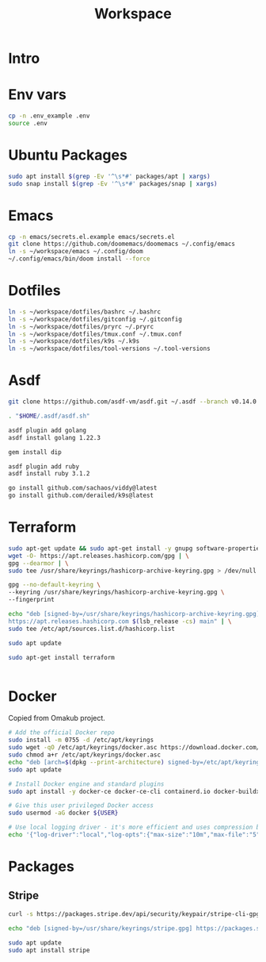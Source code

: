 #+title: Workspace

* Intro
* Env vars
#+begin_src sh :tangle init.sh
cp -n .env_example .env
source .env
#+end_src
* Ubuntu Packages
#+begin_src sh :tangle init.sh
sudo apt install $(grep -Ev '^\s*#' packages/apt | xargs)
sudo snap install $(grep -Ev '^\s*#' packages/snap | xargs)
#+end_src
* Emacs
#+begin_src sh :tangle init.sh
cp -n emacs/secrets.el.example emacs/secrets.el
git clone https://github.com/doomemacs/doomemacs ~/.config/emacs
ln -s ~/workspace/emacs ~/.config/doom
~/.config/emacs/bin/doom install --force
#+end_src
* Dotfiles
#+begin_src sh :tangle init.sh
ln -s ~/workspace/dotfiles/bashrc ~/.bashrc
ln -s ~/workspace/dotfiles/gitconfig ~/.gitconfig
ln -s ~/workspace/dotfiles/pryrc ~/.pryrc
ln -s ~/workspace/dotfiles/tmux.conf ~/.tmux.conf
ln -s ~/workspace/dotfiles/k9s ~/.k9s
ln -s ~/workspace/dotfiles/tool-versions ~/.tool-versions
#+end_src
* Asdf
#+begin_src sh :tangle init.sh
git clone https://github.com/asdf-vm/asdf.git ~/.asdf --branch v0.14.0

. "$HOME/.asdf/asdf.sh"

asdf plugin add golang
asdf install golang 1.22.3

gem install dip

asdf plugin add ruby
asdf install ruby 3.1.2

go install github.com/sachaos/viddy@latest
go install github.com/derailed/k9s@latest
#+end_src
* Terraform
#+begin_src sh :tangle init.sh
sudo apt-get update && sudo apt-get install -y gnupg software-properties-common
wget -O- https://apt.releases.hashicorp.com/gpg | \
gpg --dearmor | \
sudo tee /usr/share/keyrings/hashicorp-archive-keyring.gpg > /dev/null

gpg --no-default-keyring \
--keyring /usr/share/keyrings/hashicorp-archive-keyring.gpg \
--fingerprint

echo "deb [signed-by=/usr/share/keyrings/hashicorp-archive-keyring.gpg] \
https://apt.releases.hashicorp.com $(lsb_release -cs) main" | \
sudo tee /etc/apt/sources.list.d/hashicorp.list

sudo apt update

sudo apt-get install terraform


#+end_src
* Docker
Copied from Omakub project.
#+begin_src sh
# Add the official Docker repo
sudo install -m 0755 -d /etc/apt/keyrings
sudo wget -qO /etc/apt/keyrings/docker.asc https://download.docker.com/linux/ubuntu/gpg
sudo chmod a+r /etc/apt/keyrings/docker.asc
echo "deb [arch=$(dpkg --print-architecture) signed-by=/etc/apt/keyrings/docker.asc] https://download.docker.com/linux/ubuntu $(. /etc/os-release && echo "$VERSION_CODENAME") stable" | sudo tee /etc/apt/sources.list.d/docker.list > /dev/null
sudo apt update

# Install Docker engine and standard plugins
sudo apt install -y docker-ce docker-ce-cli containerd.io docker-buildx-plugin docker-compose-plugin docker-ce-rootless-extras

# Give this user privileged Docker access
sudo usermod -aG docker ${USER}

# Use local logging driver - it's more efficient and uses compression by default.
echo '{"log-driver":"local","log-opts":{"max-size":"10m","max-file":"5"}}' | sudo tee /etc/docker/daemon.json > /dev/null
#+end_src
* Packages
** Stripe
#+begin_src sh
curl -s https://packages.stripe.dev/api/security/keypair/stripe-cli-gpg/public | gpg --dearmor | sudo tee /usr/share/keyrings/stripe.gpg

echo "deb [signed-by=/usr/share/keyrings/stripe.gpg] https://packages.stripe.dev/stripe-cli-debian-local stable main" | sudo tee -a /etc/apt/sources.list.d/stripe.list

sudo apt update
sudo apt install stripe
#+end_src

